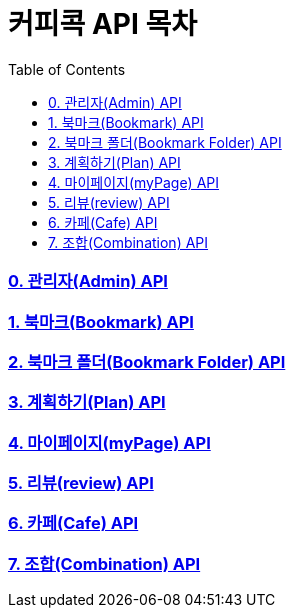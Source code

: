 = 커피콕 API 목차
:toc: left
:toclevels: 2

=== link:api-doc-admin.html[0. 관리자(Admin) API]
=== link:api-doc-bookmark.html[1. 북마크(Bookmark) API]
=== link:api-doc-bookmark-folder.html[2. 북마크 폴더(Bookmark Folder) API]
=== link:api-doc-plan.html[3. 계획하기(Plan) API]
=== link:api-doc-myPage.html[4. 마이페이지(myPage) API]
=== link:api-doc-review.html[5. 리뷰(review) API]
=== link:api-doc-cafe.html[6. 카페(Cafe) API]
=== link:api-doc-combination.html[7. 조합(Combination) API]
